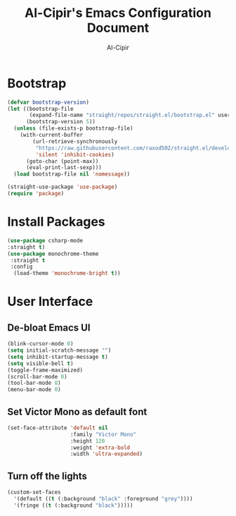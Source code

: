 #+TITLE: Al-Cipir's Emacs Configuration Document
#+AUTHOR: Al-Cipir
#+EMAIL: andre@cabrera.pw
#+PROPERTY: header-args :tangle ~/.emacs.d/init.el
* Bootstrap
  #+BEGIN_SRC emacs-lisp 
(defvar bootstrap-version)
(let ((bootstrap-file
       (expand-file-name "straight/repos/straight.el/bootstrap.el" user-emacs-directory))
      (bootstrap-version 5))
  (unless (file-exists-p bootstrap-file)
    (with-current-buffer
        (url-retrieve-synchronously
         "https://raw.githubusercontent.com/raxod502/straight.el/develop/install.el"
         'silent 'inhibit-cookies)
      (goto-char (point-max))
      (eval-print-last-sexp)))
  (load bootstrap-file nil 'nomessage))

(straight-use-package 'use-package)
(require 'package)
  #+END_SRC
* Install Packages
  #+BEGIN_SRC emacs-lisp
(use-package csharp-mode
:straight t)
(use-package monochrome-theme
 :straight t
 :config
  (load-theme 'monochrome-bright t))
#+END_SRC
* User Interface
** De-bloat Emacs UI
   #+BEGIN_SRC emacs-lisp
(blink-cursor-mode 0)
(setq initial-scratch-message "")
(setq inhibit-startup-message t)
(setq visible-bell t)
(toggle-frame-maximized)
(scroll-bar-mode 0)
(tool-bar-mode 0)
(menu-bar-mode 0)
   #+END_SRC
** Set Victor Mono as default font 
   #+BEGIN_SRC emacs-lisp
(set-face-attribute 'default nil
                    :family "Victor Mono"
                    :height 120
                    :weight 'extra-bold
                    :width 'ultra-expanded)
   #+END_SRC
** Turn off the lights
   #+BEGIN_SRC emacs-lisp
(custom-set-faces
  '(default ((t (:background "black" :foreground "grey"))))
  '(fringe ((t (:background "black")))))
   #+END_SRC
